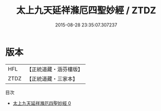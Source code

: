 #+TITLE: 太上九天延祥滌厄四聖妙經 / ZTDZ

#+DATE: 2015-08-28 23:35:07.307237
* 版本
 |       HFL|【正統道藏・涵芬樓版】|
 |      ZTDZ|【正統道藏・三家本】|
目次
 - [[file:KR5a0026_000.txt][太上九天延祥滌厄四聖妙經 0]]
